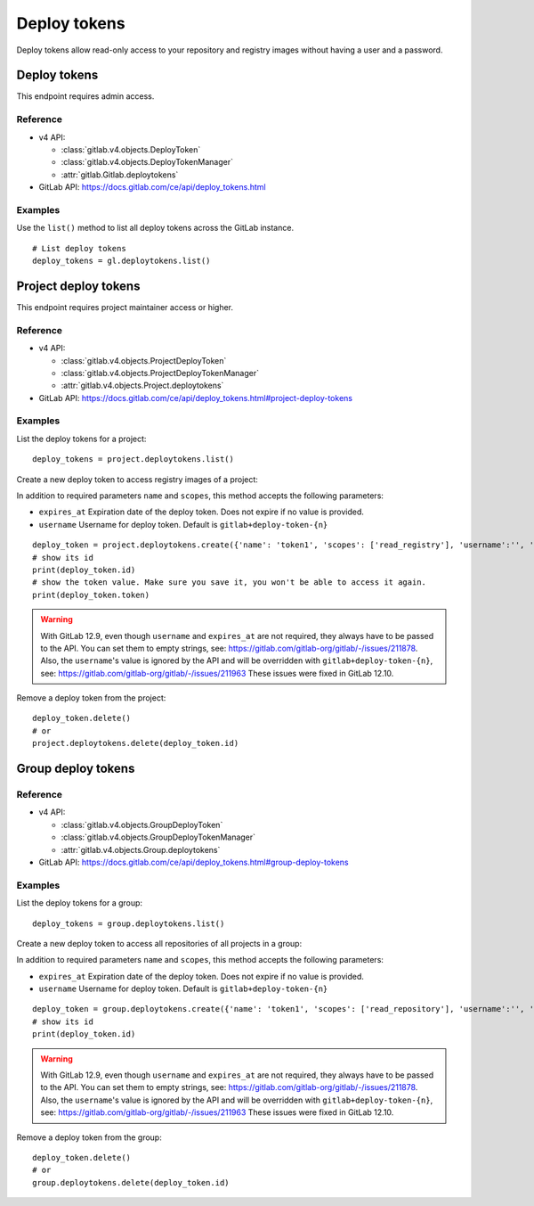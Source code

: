 #############
Deploy tokens
#############

Deploy tokens allow read-only access to your repository and registry images
without having a user and a password.

Deploy tokens
=============

This endpoint requires admin access.

Reference
---------

* v4 API:

  + :class:`gitlab.v4.objects.DeployToken`
  + :class:`gitlab.v4.objects.DeployTokenManager`
  + :attr:`gitlab.Gitlab.deploytokens`

* GitLab API: https://docs.gitlab.com/ce/api/deploy_tokens.html

Examples
--------

Use the ``list()`` method to list all deploy tokens across the GitLab instance.

::

    # List deploy tokens
    deploy_tokens = gl.deploytokens.list()

Project deploy tokens
=====================

This endpoint requires project maintainer access or higher.

Reference
---------

* v4 API:

  + :class:`gitlab.v4.objects.ProjectDeployToken`
  + :class:`gitlab.v4.objects.ProjectDeployTokenManager`
  + :attr:`gitlab.v4.objects.Project.deploytokens`

* GitLab API: https://docs.gitlab.com/ce/api/deploy_tokens.html#project-deploy-tokens

Examples
--------

List the deploy tokens for a project::

    deploy_tokens = project.deploytokens.list()

Create a new deploy token to access registry images of a project:

In addition to required parameters ``name`` and ``scopes``, this method accepts
the following parameters:

* ``expires_at`` Expiration date of the deploy token. Does not expire if no value is provided.
* ``username`` Username for deploy token. Default is ``gitlab+deploy-token-{n}``


::

    deploy_token = project.deploytokens.create({'name': 'token1', 'scopes': ['read_registry'], 'username':'', 'expires_at':''})
    # show its id
    print(deploy_token.id)
    # show the token value. Make sure you save it, you won't be able to access it again.
    print(deploy_token.token)

.. warning::

   With GitLab 12.9, even though ``username`` and ``expires_at`` are not required, they always have to be passed to the API.
   You can set them to empty strings, see: https://gitlab.com/gitlab-org/gitlab/-/issues/211878.
   Also, the ``username``'s value is ignored by the API and will be overridden with ``gitlab+deploy-token-{n}``,
   see: https://gitlab.com/gitlab-org/gitlab/-/issues/211963
   These issues were fixed in GitLab 12.10.

Remove a deploy token from the project::

    deploy_token.delete()
    # or
    project.deploytokens.delete(deploy_token.id)


Group deploy tokens
===================

Reference
---------

* v4 API:

  + :class:`gitlab.v4.objects.GroupDeployToken`
  + :class:`gitlab.v4.objects.GroupDeployTokenManager`
  + :attr:`gitlab.v4.objects.Group.deploytokens`

* GitLab API: https://docs.gitlab.com/ce/api/deploy_tokens.html#group-deploy-tokens

Examples
--------

List the deploy tokens for a group::

    deploy_tokens = group.deploytokens.list()

Create a new deploy token to access all repositories of all projects in a group:

In addition to required parameters ``name`` and ``scopes``, this method accepts
the following parameters:

* ``expires_at`` Expiration date of the deploy token. Does not expire if no value is provided.
* ``username`` Username for deploy token. Default is ``gitlab+deploy-token-{n}``

::

    deploy_token = group.deploytokens.create({'name': 'token1', 'scopes': ['read_repository'], 'username':'', 'expires_at':''})
    # show its id
    print(deploy_token.id)

.. warning::

   With GitLab 12.9, even though ``username`` and ``expires_at`` are not required, they always have to be passed to the API.
   You can set them to empty strings, see: https://gitlab.com/gitlab-org/gitlab/-/issues/211878.
   Also, the ``username``'s value is ignored by the API and will be overridden with ``gitlab+deploy-token-{n}``,
   see: https://gitlab.com/gitlab-org/gitlab/-/issues/211963
   These issues were fixed in GitLab 12.10.

Remove a deploy token from the group::

    deploy_token.delete()
    # or
    group.deploytokens.delete(deploy_token.id)

